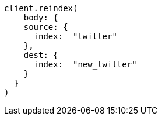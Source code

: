 [source, ruby]
----
client.reindex(
    body: {
    source: {
      index:  "twitter"
    },
    dest: {
      index:  "new_twitter"
    }
  }
)
----
